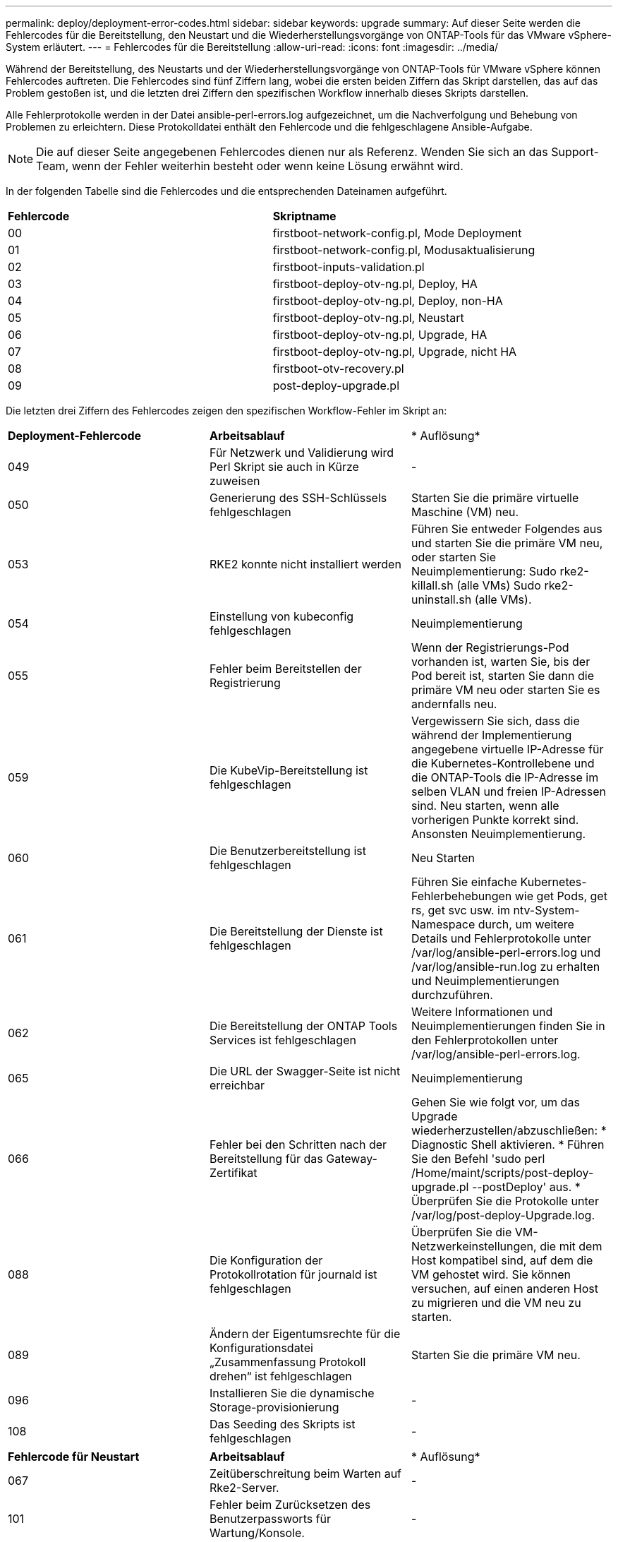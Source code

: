 ---
permalink: deploy/deployment-error-codes.html 
sidebar: sidebar 
keywords: upgrade 
summary: Auf dieser Seite werden die Fehlercodes für die Bereitstellung, den Neustart und die Wiederherstellungsvorgänge von ONTAP-Tools für das VMware vSphere-System erläutert. 
---
= Fehlercodes für die Bereitstellung
:allow-uri-read: 
:icons: font
:imagesdir: ../media/


[role="lead"]
Während der Bereitstellung, des Neustarts und der Wiederherstellungsvorgänge von ONTAP-Tools für VMware vSphere können Fehlercodes auftreten.
Die Fehlercodes sind fünf Ziffern lang, wobei die ersten beiden Ziffern das Skript darstellen, das auf das Problem gestoßen ist, und die letzten drei Ziffern den spezifischen Workflow innerhalb dieses Skripts darstellen.

Alle Fehlerprotokolle werden in der Datei ansible-perl-errors.log aufgezeichnet, um die Nachverfolgung und Behebung von Problemen zu erleichtern. Diese Protokolldatei enthält den Fehlercode und die fehlgeschlagene Ansible-Aufgabe.


NOTE: Die auf dieser Seite angegebenen Fehlercodes dienen nur als Referenz. Wenden Sie sich an das Support-Team, wenn der Fehler weiterhin besteht oder wenn keine Lösung erwähnt wird.

In der folgenden Tabelle sind die Fehlercodes und die entsprechenden Dateinamen aufgeführt.

|===


| *Fehlercode* | *Skriptname* 


| 00 | firstboot-network-config.pl, Mode Deployment 


| 01 | firstboot-network-config.pl, Modusaktualisierung 


| 02 | firstboot-inputs-validation.pl 


| 03 | firstboot-deploy-otv-ng.pl, Deploy, HA 


| 04 | firstboot-deploy-otv-ng.pl, Deploy, non-HA 


| 05 | firstboot-deploy-otv-ng.pl, Neustart 


| 06 | firstboot-deploy-otv-ng.pl, Upgrade, HA 


| 07 | firstboot-deploy-otv-ng.pl, Upgrade, nicht HA 


| 08 | firstboot-otv-recovery.pl 


| 09 | post-deploy-upgrade.pl 
|===
Die letzten drei Ziffern des Fehlercodes zeigen den spezifischen Workflow-Fehler im Skript an:

|===


| *Deployment-Fehlercode* | *Arbeitsablauf* | * Auflösung* 


| 049 | Für Netzwerk und Validierung wird Perl Skript sie auch in Kürze zuweisen | - 


| 050 | Generierung des SSH-Schlüssels fehlgeschlagen | Starten Sie die primäre virtuelle Maschine (VM) neu. 


| 053 | RKE2 konnte nicht installiert werden | Führen Sie entweder Folgendes aus und starten Sie die primäre VM neu, oder starten Sie Neuimplementierung:
Sudo rke2-killall.sh (alle VMs)
Sudo rke2-uninstall.sh (alle VMs). 


| 054 | Einstellung von kubeconfig fehlgeschlagen | Neuimplementierung 


| 055 | Fehler beim Bereitstellen der Registrierung | Wenn der Registrierungs-Pod vorhanden ist, warten Sie, bis der Pod bereit ist, starten Sie dann die primäre VM neu oder starten Sie es andernfalls neu. 


| 059 | Die KubeVip-Bereitstellung ist fehlgeschlagen | Vergewissern Sie sich, dass die während der Implementierung angegebene virtuelle IP-Adresse für die Kubernetes-Kontrollebene und die ONTAP-Tools die IP-Adresse im selben VLAN und freien IP-Adressen sind. Neu starten, wenn alle vorherigen Punkte korrekt sind. Ansonsten Neuimplementierung. 


| 060 | Die Benutzerbereitstellung ist fehlgeschlagen | Neu Starten 


| 061 | Die Bereitstellung der Dienste ist fehlgeschlagen | Führen Sie einfache Kubernetes-Fehlerbehebungen wie get Pods, get rs, get svc usw. im ntv-System-Namespace durch, um weitere Details und Fehlerprotokolle unter /var/log/ansible-perl-errors.log und /var/log/ansible-run.log zu erhalten und Neuimplementierungen durchzuführen. 


| 062 | Die Bereitstellung der ONTAP Tools Services ist fehlgeschlagen | Weitere Informationen und Neuimplementierungen finden Sie in den Fehlerprotokollen unter /var/log/ansible-perl-errors.log. 


| 065 | Die URL der Swagger-Seite ist nicht erreichbar | Neuimplementierung 


| 066 | Fehler bei den Schritten nach der Bereitstellung für das Gateway-Zertifikat | Gehen Sie wie folgt vor, um das Upgrade wiederherzustellen/abzuschließen: * Diagnostic Shell aktivieren. * Führen Sie den Befehl 'sudo perl /Home/maint/scripts/post-deploy-upgrade.pl --postDeploy' aus. * Überprüfen Sie die Protokolle unter /var/log/post-deploy-Upgrade.log. 


| 088 | Die Konfiguration der Protokollrotation für journald ist fehlgeschlagen | Überprüfen Sie die VM-Netzwerkeinstellungen, die mit dem Host kompatibel sind, auf dem die VM gehostet wird. Sie können versuchen, auf einen anderen Host zu migrieren und die VM neu zu starten. 


| 089 | Ändern der Eigentumsrechte für die Konfigurationsdatei „Zusammenfassung Protokoll drehen“ ist fehlgeschlagen | Starten Sie die primäre VM neu. 


| 096 | Installieren Sie die dynamische Storage-provisionierung | - 


| 108 | Das Seeding des Skripts ist fehlgeschlagen | - 
|===
|===


| *Fehlercode für Neustart* | *Arbeitsablauf* | * Auflösung* 


| 067 | Zeitüberschreitung beim Warten auf Rke2-Server. | - 


| 101 | Fehler beim Zurücksetzen des Benutzerpassworts für Wartung/Konsole. | - 


| 102 | Fehler beim Löschen der Kennwortdatei beim Zurücksetzen des Benutzerpassworts für Wartung/Konsole. | - 


| 103 | Fehler beim Aktualisieren des neuen Benutzerpassworts für Wartung/Konsole im Tresor. | - 


| 088 | Die Konfiguration der Protokollrotation für journald ist fehlgeschlagen. | Überprüfen Sie die VM-Netzwerkeinstellungen, die mit dem Host kompatibel sind, auf dem die VM gehostet wird. Sie können versuchen, auf einen anderen Host zu migrieren und die VM neu zu starten. 


| 089 | Ändern der Eigentumsrechte für die Konfigurationsdatei „Zusammenfassung Protokoll drehen“ ist fehlgeschlagen. | Starten Sie den VM neu. 
|===